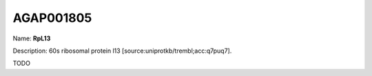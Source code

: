 
AGAP001805
=============

Name: **RpL13**

Description: 60s ribosomal protein l13 [source:uniprotkb/trembl;acc:q7puq7].

TODO
